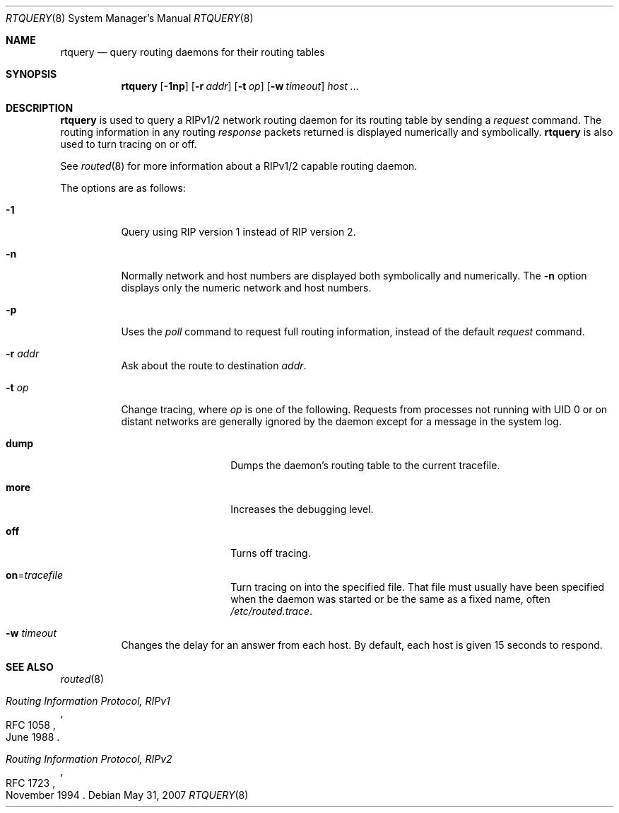 .\"	$OpenBSD: rtquery.8,v 1.19 2007/05/31 19:19:47 jmc Exp $
.\"
.\" Copyright (c) 1982, 1986, 1993
.\"	The Regents of the University of California.  All rights reserved.
.\"
.\" Redistribution and use in source and binary forms, with or without
.\" modification, are permitted provided that the following conditions
.\" are met:
.\" 1. Redistributions of source code must retain the above copyright
.\"    notice, this list of conditions and the following disclaimer.
.\" 2. Redistributions in binary form must reproduce the above copyright
.\"    notice, this list of conditions and the following disclaimer in the
.\"    documentation and/or other materials provided with the distribution.
.\" 3. Neither the name of the University nor the names of its contributors
.\"    may be used to endorse or promote products derived from this software
.\"    without specific prior written permission.
.\"
.\" THIS SOFTWARE IS PROVIDED BY THE REGENTS AND CONTRIBUTORS ``AS IS'' AND
.\" ANY EXPRESS OR IMPLIED WARRANTIES, INCLUDING, BUT NOT LIMITED TO, THE
.\" IMPLIED WARRANTIES OF MERCHANTABILITY AND FITNESS FOR A PARTICULAR PURPOSE
.\" ARE DISCLAIMED.  IN NO EVENT SHALL THE REGENTS OR CONTRIBUTORS BE LIABLE
.\" FOR ANY DIRECT, INDIRECT, INCIDENTAL, SPECIAL, EXEMPLARY, OR CONSEQUENTIAL
.\" DAMAGES (INCLUDING, BUT NOT LIMITED TO, PROCUREMENT OF SUBSTITUTE GOODS
.\" OR SERVICES; LOSS OF USE, DATA, OR PROFITS; OR BUSINESS INTERRUPTION)
.\" HOWEVER CAUSED AND ON ANY THEORY OF LIABILITY, WHETHER IN CONTRACT, STRICT
.\" LIABILITY, OR TORT (INCLUDING NEGLIGENCE OR OTHERWISE) ARISING IN ANY WAY
.\" OUT OF THE USE OF THIS SOFTWARE, EVEN IF ADVISED OF THE POSSIBILITY OF
.\" SUCH DAMAGE.
.\"
.Dd $Mdocdate: May 31 2007 $
.Dt RTQUERY 8
.Os
.Sh NAME
.Nm rtquery
.Nd query routing daemons for their routing tables
.Sh SYNOPSIS
.Nm rtquery
.Op Fl 1np
.Op Fl r Ar addr
.Op Fl t Ar op
.Op Fl w Ar timeout
.Ar host ...
.Sh DESCRIPTION
.Nm
is used to query a RIPv1/2 network routing daemon
for its routing table by sending a
.Em request
command.
The routing information in any routing
.Em response
packets returned is displayed numerically and symbolically.
.Nm
is also used to turn tracing on or off.
.Pp
See
.Xr routed 8
for more information about a RIPv1/2 capable routing daemon.
.Pp
The options are as follows:
.Bl -tag -width Ds
.It Fl 1
Query using RIP version 1 instead of RIP version 2.
.It Fl n
Normally network and host numbers are displayed both symbolically
and numerically.
The
.Fl n
option displays only the numeric network and host numbers.
.It Fl p
Uses the
.Em poll
command to request full routing information,
instead of the default
.Em request
command.
.It Fl r Ar addr
Ask about the route to destination
.Ar addr .
.It Fl t Ar op
Change tracing, where
.Ar op
is one of the following.
Requests from processes not running with UID 0 or on distant networks
are generally ignored by the daemon except for a message in the system log.
.Bl -tag -width Ds -offset indent
.It Ic dump
Dumps the daemon's routing table to the current tracefile.
.It Ic more
Increases the debugging level.
.It Ic off
Turns off tracing.
.It Ic on Ns = Ns Ar tracefile
Turn tracing on into the specified file.
That file must usually
have been specified when the daemon was started or be the same
as a fixed name, often
.Pa /etc/routed.trace .
.El
.It Fl w Ar timeout
Changes the delay for an answer from each host.
By default, each host is given 15 seconds to respond.
.El
.Sh SEE ALSO
.Xr routed 8
.Rs
.%R RFC 1058
.%T Routing Information Protocol, RIPv1
.%D June 1988
.Re
.Rs
.%R RFC 1723
.%T Routing Information Protocol, RIPv2
.%D November 1994
.Re
